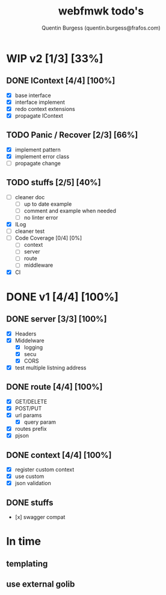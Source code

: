 #+TITLE: webfmwk todo's
#+AUTHOR: Quentin Burgess (quentin.burgess@frafos.com)
#+DESCRIPTION: Quick summary of web framework todo's

* WIP v2 [1/3] [33%]
** DONE IContext [4/4] [100%]
   CLOSED: [2019-09-29 Sun 00:58]
   - [X] base interface
   - [X] interface implement
   - [X] redo context extensions
   - [X] propagate IContext

** TODO Panic / Recover [2/3] [66%]
   - [X] implement pattern
   - [X] implement error class
   - [ ] propagate change


** TODO stuffs [2/5] [40%]
  - [ ] cleaner doc
    - [ ] up to date example
    - [ ] comment and example when needed
    - [ ] no linter error
  - [X] ILog
  - [ ] cleaner test
  - [ ] Code Coverage [0/4] [0%]
    - [ ] context
    - [ ] server
    - [ ] route
    - [ ] middleware
  - [X] CI

* DONE v1 [4/4] [100%]
** DONE server [3/3] [100%]
   CLOSED: [2019-09-28 Sat 14:50]
  - [X] Headers
  - [X] Middelware
    - [X] logging
    - [X] secu
    - [X] CORS
  - [X] test multiple listning address

** DONE route [4/4] [100%]
   CLOSED: [2019-09-28 Sat 14:52]
  - [X] GET/DELETE
  - [X] POST/PUT
  - [X] url params
    - [X] query param
  - [X] routes prefix
  - [X] pjson

** DONE context [4/4] [100%]
   CLOSED: [2019-09-28 Sat 14:52]
    - [X] register custom context
    - [X] use custom
    - [X] json validation

** DONE stuffs
   CLOSED: [2019-09-28 Sat 14:52]
  - [x] swagger compat


* In time
** templating
** use external golib
